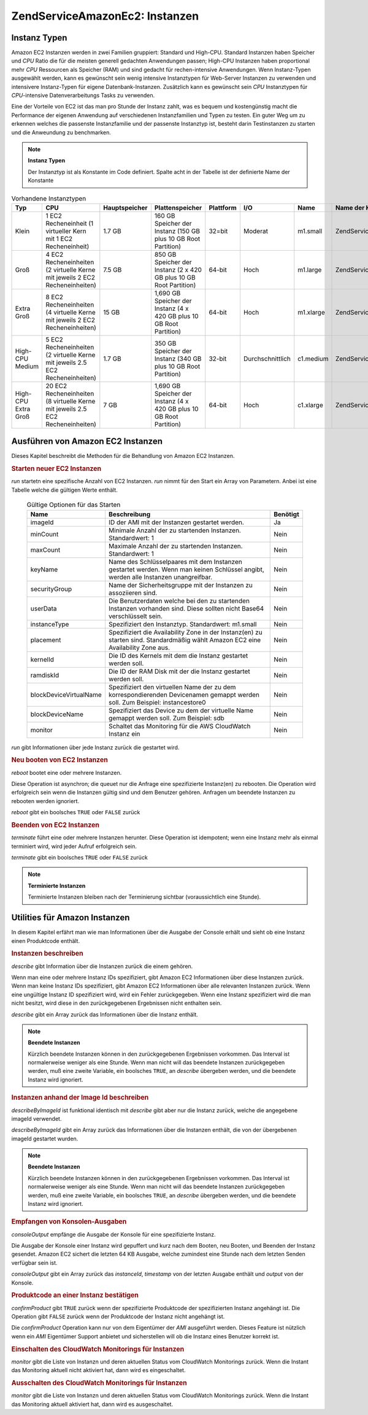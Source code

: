 .. EN-Revision: none
.. _zend.service.amazon.ec2.instance:

Zend\Service\Amazon\Ec2: Instanzen
==================================

.. _zend.service.amazon.ec2.instance.types:

Instanz Typen
-------------

Amazon EC2 Instanzen werden in zwei Familien gruppiert: Standard und High-CPU. Standard Instanzen haben Speicher
und *CPU* Ratio die für die meisten generell gedachten Anwendungen passen; High-CPU Instanzen haben proportional
mehr *CPU* Ressourcen als Speicher (RAM) und sind gedacht für rechen-intensive Anwendungen. Wenn Instanz-Typen
ausgewählt werden, kann es gewünscht sein wenig intensive Instanztypen für Web-Server Instanzen zu verwenden und
intensivere Instanz-Typen für eigene Datenbank-Instanzen. Zusätzlich kann es gewünscht sein *CPU* Instanztypen
für *CPU*-intensive Datenverarbeitungs Tasks zu verwenden.

Eine der Vorteile von EC2 ist das man pro Stunde der Instanz zahlt, was es bequem und kostengünstig macht die
Performance der eigenen Anwendung auf verschiedenen Instanzfamilien und Typen zu testen. Ein guter Weg um zu
erkennen welches die passenste Instanzfamilie und der passenste Instanztyp ist, besteht darin Testinstanzen zu
starten und die Anweundung zu benchmarken.

.. note::

   **Instanz Typen**

   Der Instanztyp ist als Konstante im Code definiert. Spalte acht in der Tabelle ist der definierte Name der
   Konstante

.. _zend.service.amazon.ec2.instance.types-table:

.. table:: Vorhandene Instanztypen

   +-------------------+------------------------------------------------------------------------------+-------------+--------------------------------------------------------------------+---------+----------------+---------+---------------------------------------------+
   |Typ                |CPU                                                                           |Hauptspeicher|Plattenspeicher                                                     |Plattform|I/O             |Name     |Name der Konstante                           |
   +===================+==============================================================================+=============+====================================================================+=========+================+=========+=============================================+
   |Klein              |1 EC2 Recheneinheit (1 virtueller Kern mit 1 EC2 Recheneinheit)               |1.7 GB       |160 GB Speicher der Instanz (150 GB plus 10 GB Root Partition)      |32=bit   |Moderat         |m1.small |Zend\Service\Amazon\Ec2\Instance::SMALL      |
   +-------------------+------------------------------------------------------------------------------+-------------+--------------------------------------------------------------------+---------+----------------+---------+---------------------------------------------+
   |Groß               |4 EC2 Recheneinheiten (2 virtuelle Kerne mit jeweils 2 EC2 Recheneinheiten)   |7.5 GB       |850 GB Speicher der Instanz (2 x 420 GB plus 10 GB Root Partition)  |64-bit   |Hoch            |m1.large |Zend\Service\Amazon\Ec2\Instance::LARGE      |
   +-------------------+------------------------------------------------------------------------------+-------------+--------------------------------------------------------------------+---------+----------------+---------+---------------------------------------------+
   |Extra Groß         |8 EC2 Recheneinheiten (4 virtuelle Kerne mit jeweils 2 EC2 Recheneinheiten)   |15 GB        |1,690 GB Speicher der Instanz (4 x 420 GB plus 10 GB Root Partition)|64-bit   |Hoch            |m1.xlarge|Zend\Service\Amazon\Ec2\Instance::XLARGE     |
   +-------------------+------------------------------------------------------------------------------+-------------+--------------------------------------------------------------------+---------+----------------+---------+---------------------------------------------+
   |High-CPU Medium    |5 EC2 Recheneinheiten (2 virtuelle Kerne mit jeweils 2.5 EC2 Recheneinheiten) |1.7 GB       |350 GB Speicher der Instanz (340 GB plus 10 GB Root Partition)      |32-bit   |Durchschnittlich|c1.medium|Zend\Service\Amazon\Ec2\Instance::HCPU_MEDIUM|
   +-------------------+------------------------------------------------------------------------------+-------------+--------------------------------------------------------------------+---------+----------------+---------+---------------------------------------------+
   |High-CPU Extra Groß|20 EC2 Recheneinheiten (8 virtuelle Kerne mit jeweils 2.5 EC2 Recheneinheiten)|7 GB         |1,690 GB Speicher der Instanz (4 x 420 GB plus 10 GB Root Partition)|64-bit   |Hoch            |c1.xlarge|Zend\Service\Amazon\Ec2\Instance::HCPU_XLARGE|
   +-------------------+------------------------------------------------------------------------------+-------------+--------------------------------------------------------------------+---------+----------------+---------+---------------------------------------------+

.. _zend.service.amazon.ec2.instance.operations:

Ausführen von Amazon EC2 Instanzen
----------------------------------

Dieses Kapitel beschreibt die Methoden für die Behandlung von Amazon EC2 Instanzen.

.. _zend.service.amazon.ec2.instance.operations.run:

.. rubric:: Starten neuer EC2 Instanzen

*run* startetn eine spezifische Anzahl von EC2 Instanzen. *run* nimmt für den Start ein Array von Parametern.
Anbei ist eine Tabelle welche die gültigen Werte enthält.





      .. _zend.service.amazon.ec2.instance.operations.run-table:

      .. table:: Gültige Optionen für das Starten

         +----------------------+----------------------------------------------------------------------------------------------------------------------------------+--------+
         |Name                  |Beschreibung                                                                                                                      |Benötigt|
         +======================+==================================================================================================================================+========+
         |imageId               |ID der AMI mit der Instanzen gestartet werden.                                                                                    |Ja      |
         +----------------------+----------------------------------------------------------------------------------------------------------------------------------+--------+
         |minCount              |Minimale Anzahl der zu startenden Instanzen. Standardwert: 1                                                                      |Nein    |
         +----------------------+----------------------------------------------------------------------------------------------------------------------------------+--------+
         |maxCount              |Maximale Anzahl der zu startenden Instanzen. Standardwert: 1                                                                      |Nein    |
         +----------------------+----------------------------------------------------------------------------------------------------------------------------------+--------+
         |keyName               |Name des Schlüsselpaares mit dem Instanzen gestartet werden. Wenn man keinen Schlüssel angibt, werden alle Instanzen unangreifbar.|Nein    |
         +----------------------+----------------------------------------------------------------------------------------------------------------------------------+--------+
         |securityGroup         |Name der Sicherheitsgruppe mit der Instanzen zu assoziieren sind.                                                                 |Nein    |
         +----------------------+----------------------------------------------------------------------------------------------------------------------------------+--------+
         |userData              |Die Benutzerdaten welche bei den zu startenden Instanzen vorhanden sind. Diese sollten nicht Base64 verschlüsselt sein.           |Nein    |
         +----------------------+----------------------------------------------------------------------------------------------------------------------------------+--------+
         |instanceType          |Spezifiziert den Instanztyp. Standardwert: m1.small                                                                               |Nein    |
         +----------------------+----------------------------------------------------------------------------------------------------------------------------------+--------+
         |placement             |Spezifiziert die Availability Zone in der Instanz(en) zu starten sind. Standardmäßig wählt Amazon EC2 eine Availability Zone aus. |Nein    |
         +----------------------+----------------------------------------------------------------------------------------------------------------------------------+--------+
         |kernelId              |Die ID des Kernels mit dem die Instanz gestartet werden soll.                                                                     |Nein    |
         +----------------------+----------------------------------------------------------------------------------------------------------------------------------+--------+
         |ramdiskId             |Die ID der RAM Disk mit der die Instanz gestartet werden soll.                                                                    |Nein    |
         +----------------------+----------------------------------------------------------------------------------------------------------------------------------+--------+
         |blockDeviceVirtualName|Spezifiziert den virtuellen Name der zu dem korrespondierenden Devicenamen gemappt werden soll. Zum Beispiel: instancestore0      |Nein    |
         +----------------------+----------------------------------------------------------------------------------------------------------------------------------+--------+
         |blockDeviceName       |Spezifiziert das Device zu dem der virtuelle Name gemappt werden soll. Zum Beispiel: sdb                                          |Nein    |
         +----------------------+----------------------------------------------------------------------------------------------------------------------------------+--------+
         |monitor               |Schaltet das Monitoring für die AWS CloudWatch Instanz ein                                                                        |Nein    |
         +----------------------+----------------------------------------------------------------------------------------------------------------------------------+--------+



*run* gibt Informationen über jede Instanz zurück die gestartet wird.

.. code-block:: php
   :linenos:

   $ec2_instance = new Zend\Service\Amazon\Ec2\Instance('aws_key',
                                                        'aws_secret_key');
   $return = $ec2_instance->run(array('imageId' => 'ami-509320',
                                      'keyName' => 'myKey',
                                      'securityGroup' => array('web',
                                                               'default')));

.. _zend.service.amazon.ec2.instance.operations.reboot:

.. rubric:: Neu booten von EC2 Instanzen

*reboot* bootet eine oder mehrere Instanzen.

Diese Operation ist asynchron; die queuet nur die Anfrage eine spezifizierte Instanz(en) zu rebooten. Die Operation
wird erfolgreich sein wenn die Instanzen gültig sind und dem Benutzer gehören. Anfragen um beendete Instanzen zu
rebooten werden ignoriert.

*reboot* gibt ein boolsches ``TRUE`` oder ``FALSE`` zurück

.. code-block:: php
   :linenos:

   $ec2_instance = new Zend\Service\Amazon\Ec2\Instance('aws_key',
                                                        'aws_secret_key');
   $return = $ec2_instance->reboot('instanceId');

.. _zend.service.amazon.ec2.instance.operations.terminate:

.. rubric:: Beenden von EC2 Instanzen

*terminate* führt eine oder mehrere Instanzen herunter. Diese Operation ist idempotent; wenn eine Instanz mehr als
einmal terminiert wird, wird jeder Aufruf erfolgreich sein.

*terminate* gibt ein boolsches ``TRUE`` oder ``FALSE`` zurück

.. code-block:: php
   :linenos:

   $ec2_instance = new Zend\Service\Amazon\Ec2\Instance('aws_key',
                                                        'aws_secret_key');
   $return = $ec2_instance->terminate('instanceId');

.. note::

   **Terminierte Instanzen**

   Terminierte Instanzen bleiben nach der Terminierung sichtbar (voraussichtlich eine Stunde).

.. _zend.service.amazon.ec2.instance.utility:

Utilities für Amazon Instanzen
------------------------------

In diesem Kapitel erfährt man wie man Informationen über die Ausgabe der Console erhält und sieht ob eine
Instanz einen Produktcode enthält.

.. _zend.service.amazon.ec2.instance.utility.describe:

.. rubric:: Instanzen beschreiben

*describe* gibt Information über die Instanzen zurück die einem gehören.

Wenn man eine oder mehrere Instanz IDs spezifiziert, gibt Amazon EC2 Informationen über diese Instanzen zurück.
Wenn man keine Instanz IDs spezifiziert, gibt Amazon EC2 Informationen über alle relevanten Instanzen zurück.
Wenn eine ungültige Instanz ID spezifiziert wird, wird ein Fehler zurückgegeben. Wenn eine Instanz spezifiziert
wird die man nicht besitzt, wird diese in den zurückgegebenen Ergebnissen nicht enthalten sein.

*describe* gibt ein Array zurück das Informationen über die Instanz enthält.

.. code-block:: php
   :linenos:

   $ec2_instance = new Zend\Service\Amazon\Ec2\Instance('aws_key',
                                                        'aws_secret_key');
   $return = $ec2_instance->describe('instanceId');

.. note::

   **Beendete Instanzen**

   Kürzlich beendete Instanzen können in den zurückgegebenen Ergebnissen vorkommen. Das Interval ist
   normalerweise weniger als eine Stunde. Wenn man nicht will das beendete Instanzen zurückgegeben werden, muß
   eine zweite Variable, ein boolsches ``TRUE``, an *describe* übergeben werden, und die beendete Instanz wird
   ignoriert.

.. _zend.service.amazon.ec2.instance.utility.describebyimageid:

.. rubric:: Instanzen anhand der Image Id beschreiben

*describeByImageId* ist funktional identisch mit *describe* gibt aber nur die Instanz zurück, welche die
angegebene imageId verwendet.

*describeByImageId* gibt ein Array zurück das Informationen über die Instanzen enthält, die von der übergebenen
imageId gestartet wurden.

.. code-block:: php
   :linenos:

   $ec2_instance = new Zend\Service\Amazon\Ec2\Instance('aws_key',
                                                        'aws_secret_key');
   $return = $ec2_instance->describeByImageId('imageId');

.. note::

   **Beendete Instanzen**

   Kürzlich beendete Instanzen können in den zurückgegebenen Ergebnissen vorkommen. Das Interval ist
   normalerweise weniger als eine Stunde. Wenn man nicht will das beendete Instanzen zurückgegeben werden, muß
   eine zweite Variable, ein boolsches ``TRUE``, an *describe* übergeben werden, und die beendete Instanz wird
   ignoriert.

.. _zend.service.amazon.ec2.instance.utility.consoleOutput:

.. rubric:: Empfangen von Konsolen-Ausgaben

*consoleOutput* empfänge die Ausgabe der Konsole für eine spezifizierte Instanz.

Die Ausgabe der Konsole einer Instanz wird gepuffert und kurz nach dem Booten, neu Booten, und Beenden der Instanz
gesendet. Amazon EC2 sichert die letzten 64 KB Ausgabe, welche zumindest eine Stunde nach dem letzten Senden
verfügbar sein ist.

*consoleOutput* gibt ein Array zurück das *instanceId*, *timestamp* von der letzten Ausgabe enthält und *output*
von der Konsole.

.. code-block:: php
   :linenos:

   $ec2_instance = new Zend\Service\Amazon\Ec2\Instance('aws_key',
                                                        'aws_secret_key');
   $return = $ec2_instance->consoleOutput('instanceId');

.. _zend.service.amazon.ec2.instance.utility.confirmproduct:

.. rubric:: Produktcode an einer Instanz bestätigen

*confirmProduct* gibt ``TRUE`` zurück wenn der spezifizierte Produktcode der spezifizierten Instanz angehängt
ist. Die Operation gibt ``FALSE`` zurück wenn der Produktcode der Instanz nicht angehängt ist.

Die *confirmProduct* Operation kann nur von dem Eigentümer der *AMI* ausgeführt werden. Dieses Feature ist
nützlich wenn ein *AMI* Eigentümer Support anbietet und sicherstellen will ob die Instanz eines Benutzer korrekt
ist.

.. code-block:: php
   :linenos:

   $ec2_instance = new Zend\Service\Amazon\Ec2\Instance('aws_key',
                                                        'aws_secret_key');
   $return = $ec2_instance->confirmProduct('productCode', 'instanceId');

.. _zend.service.amazon.ec2.instance.utility.monitor:

.. rubric:: Einschalten des CloudWatch Monitorings für Instanzen

*monitor* gibt die Liste von Instanzn und deren aktuellen Status vom CloudWatch Monitorings zurück. Wenn die
Instant das Monitoring aktuell nicht aktiviert hat, dann wird es eingeschaltet.

.. code-block:: php
   :linenos:

   $ec2_instance = new Zend\Service\Amazon\Ec2\Instance('aws_key',
                                                        'aws_secret_key');
   $return = $ec2_instance->monitor('instanceId');

.. _zend.service.amazon.ec2.instance.utility.unmonitor:

.. rubric:: Ausschalten des CloudWatch Monitorings für Instanzen

*monitor* gibt die Liste von Instanzn und deren aktuellen Status vom CloudWatch Monitorings zurück. Wenn die
Instant das Monitoring aktuell aktiviert hat, dann wird es ausgeschaltet.

.. code-block:: php
   :linenos:

   $ec2_instance = new Zend\Service\Amazon\Ec2\Instance('aws_key',
                                                        'aws_secret_key');
   $return = $ec2_instance->unmonitor('instanceId');


